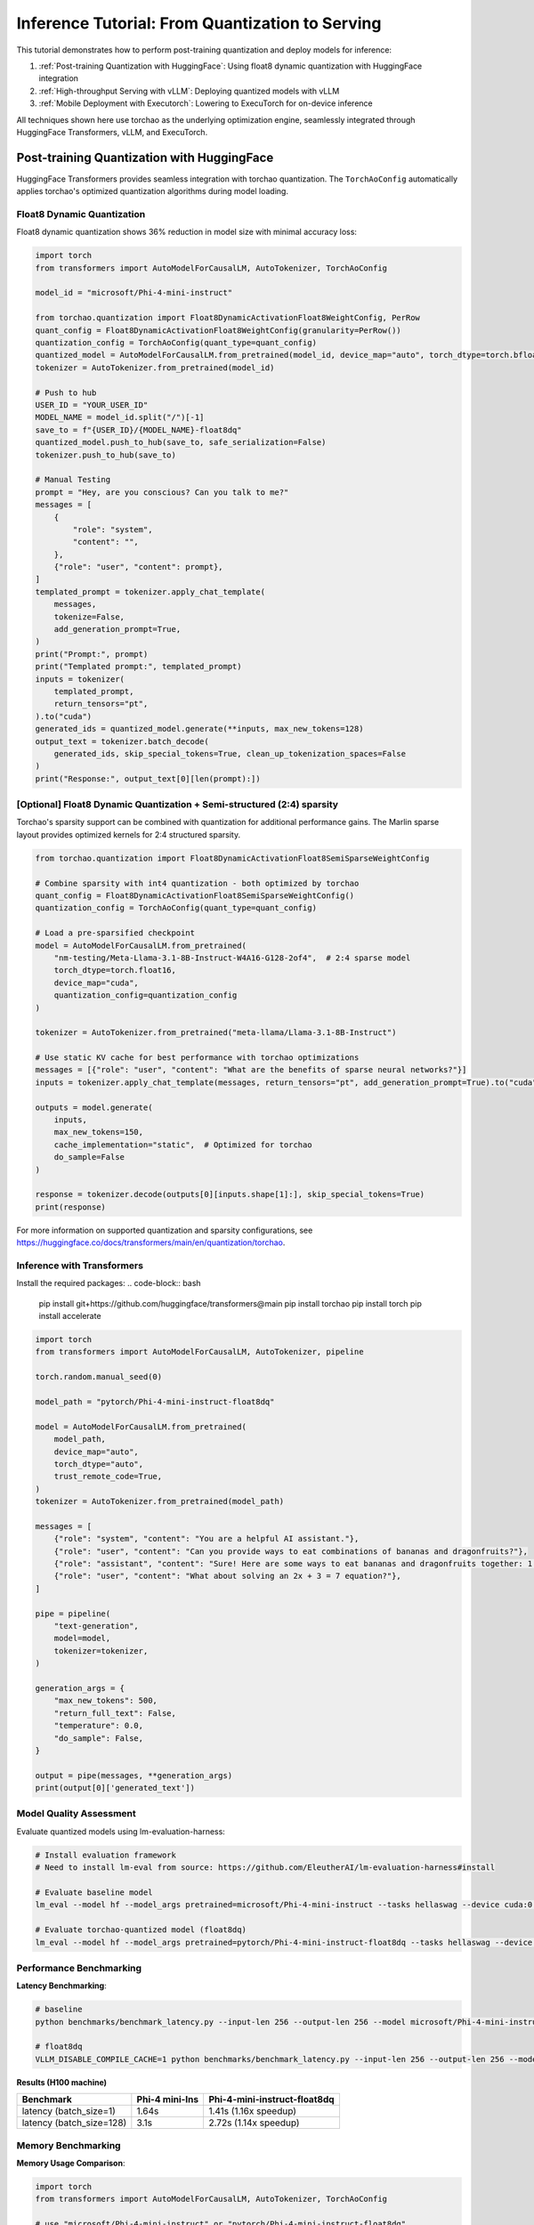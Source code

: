 ##################################################
Inference Tutorial: From Quantization to Serving
##################################################

This tutorial demonstrates how to perform post-training quantization and deploy models for inference:

1. :ref:`Post-training Quantization with HuggingFace`: Using float8 dynamic quantization with HuggingFace integration
2. :ref:`High-throughput Serving with vLLM`: Deploying quantized models with vLLM
3. :ref:`Mobile Deployment with Executorch`: Lowering to ExecuTorch for on-device inference

All techniques shown here use torchao as the underlying optimization engine, seamlessly integrated through HuggingFace Transformers, vLLM, and ExecuTorch.

Post-training Quantization with HuggingFace
############################################

HuggingFace Transformers provides seamless integration with torchao quantization. The ``TorchAoConfig`` automatically applies torchao's optimized quantization algorithms during model loading.

Float8 Dynamic Quantization
------------------------------

Float8 dynamic quantization shows 36% reduction in model size with minimal accuracy loss:

.. code-block:: python

    import torch
    from transformers import AutoModelForCausalLM, AutoTokenizer, TorchAoConfig

    model_id = "microsoft/Phi-4-mini-instruct"

    from torchao.quantization import Float8DynamicActivationFloat8WeightConfig, PerRow
    quant_config = Float8DynamicActivationFloat8WeightConfig(granularity=PerRow())
    quantization_config = TorchAoConfig(quant_type=quant_config)
    quantized_model = AutoModelForCausalLM.from_pretrained(model_id, device_map="auto", torch_dtype=torch.bfloat16, quantization_config=quantization_config)
    tokenizer = AutoTokenizer.from_pretrained(model_id)

    # Push to hub
    USER_ID = "YOUR_USER_ID"
    MODEL_NAME = model_id.split("/")[-1]
    save_to = f"{USER_ID}/{MODEL_NAME}-float8dq"
    quantized_model.push_to_hub(save_to, safe_serialization=False)
    tokenizer.push_to_hub(save_to)

    # Manual Testing
    prompt = "Hey, are you conscious? Can you talk to me?"
    messages = [
        {
            "role": "system",
            "content": "",
        },
        {"role": "user", "content": prompt},
    ]
    templated_prompt = tokenizer.apply_chat_template(
        messages,
        tokenize=False,
        add_generation_prompt=True,
    )
    print("Prompt:", prompt)
    print("Templated prompt:", templated_prompt)
    inputs = tokenizer(
        templated_prompt,
        return_tensors="pt",
    ).to("cuda")
    generated_ids = quantized_model.generate(**inputs, max_new_tokens=128)
    output_text = tokenizer.batch_decode(
        generated_ids, skip_special_tokens=True, clean_up_tokenization_spaces=False
    )
    print("Response:", output_text[0][len(prompt):])


[Optional] Float8 Dynamic Quantization + Semi-structured (2:4) sparsity
--------------------------------------------------------------------------

Torchao's sparsity support can be combined with quantization for additional performance gains. The Marlin sparse layout provides optimized kernels for 2:4 structured sparsity.

.. code-block:: python

    from torchao.quantization import Float8DynamicActivationFloat8SemiSparseWeightConfig

    # Combine sparsity with int4 quantization - both optimized by torchao
    quant_config = Float8DynamicActivationFloat8SemiSparseWeightConfig()
    quantization_config = TorchAoConfig(quant_type=quant_config)

    # Load a pre-sparsified checkpoint
    model = AutoModelForCausalLM.from_pretrained(
        "nm-testing/Meta-Llama-3.1-8B-Instruct-W4A16-G128-2of4",  # 2:4 sparse model
        torch_dtype=torch.float16,
        device_map="cuda",
        quantization_config=quantization_config
    )

    tokenizer = AutoTokenizer.from_pretrained("meta-llama/Llama-3.1-8B-Instruct")

    # Use static KV cache for best performance with torchao optimizations
    messages = [{"role": "user", "content": "What are the benefits of sparse neural networks?"}]
    inputs = tokenizer.apply_chat_template(messages, return_tensors="pt", add_generation_prompt=True).to("cuda")

    outputs = model.generate(
        inputs,
        max_new_tokens=150,
        cache_implementation="static",  # Optimized for torchao
        do_sample=False
    )

    response = tokenizer.decode(outputs[0][inputs.shape[1]:], skip_special_tokens=True)
    print(response)

For more information on supported quantization and sparsity configurations, see https://huggingface.co/docs/transformers/main/en/quantization/torchao.

Inference with Transformers
---------------------------

Install the required packages:
.. code-block:: bash
    pip install git+https://github.com/huggingface/transformers@main
    pip install torchao
    pip install torch
    pip install accelerate

.. code-block:: python

    import torch
    from transformers import AutoModelForCausalLM, AutoTokenizer, pipeline

    torch.random.manual_seed(0)

    model_path = "pytorch/Phi-4-mini-instruct-float8dq"

    model = AutoModelForCausalLM.from_pretrained(
        model_path,
        device_map="auto",
        torch_dtype="auto",
        trust_remote_code=True,
    )
    tokenizer = AutoTokenizer.from_pretrained(model_path)

    messages = [
        {"role": "system", "content": "You are a helpful AI assistant."},
        {"role": "user", "content": "Can you provide ways to eat combinations of bananas and dragonfruits?"},
        {"role": "assistant", "content": "Sure! Here are some ways to eat bananas and dragonfruits together: 1. Banana and dragonfruit smoothie: Blend bananas and dragonfruits together with some milk and honey. 2. Banana and dragonfruit salad: Mix sliced bananas and dragonfruits together with some lemon juice and honey."},
        {"role": "user", "content": "What about solving an 2x + 3 = 7 equation?"},
    ]

    pipe = pipeline(
        "text-generation",
        model=model,
        tokenizer=tokenizer,
    )

    generation_args = {
        "max_new_tokens": 500,
        "return_full_text": False,
        "temperature": 0.0,
        "do_sample": False,
    }

    output = pipe(messages, **generation_args)
    print(output[0]['generated_text'])

Model Quality Assessment
------------------------

Evaluate quantized models using lm-evaluation-harness:

.. code-block:: bash

    # Install evaluation framework
    # Need to install lm-eval from source: https://github.com/EleutherAI/lm-evaluation-harness#install

    # Evaluate baseline model
    lm_eval --model hf --model_args pretrained=microsoft/Phi-4-mini-instruct --tasks hellaswag --device cuda:0 --batch_size 8

    # Evaluate torchao-quantized model (float8dq)
    lm_eval --model hf --model_args pretrained=pytorch/Phi-4-mini-instruct-float8dq --tasks hellaswag --device cuda:0 --batch_size 8


Performance Benchmarking
------------------------------

**Latency Benchmarking**:

.. code-block:: bash

    # baseline
    python benchmarks/benchmark_latency.py --input-len 256 --output-len 256 --model microsoft/Phi-4-mini-instruct --batch-size 1

    # float8dq
    VLLM_DISABLE_COMPILE_CACHE=1 python benchmarks/benchmark_latency.py --input-len 256 --output-len 256 --model pytorch/Phi-4-mini-instruct-float8dq --batch-size 1

**Results (H100 machine)**

+----------------------------+----------------+------------------------------+
| Benchmark                  | Phi-4 mini-Ins | Phi-4-mini-instruct-float8dq |
+============================+================+==============================+
| latency (batch_size=1)     | 1.64s          | 1.41s (1.16x speedup)        |
+----------------------------+----------------+------------------------------+
| latency (batch_size=128)   | 3.1s           | 2.72s (1.14x speedup)        |
+----------------------------+----------------+------------------------------+


Memory Benchmarking
--------------------

**Memory Usage Comparison**:

.. code-block:: python

    import torch
    from transformers import AutoModelForCausalLM, AutoTokenizer, TorchAoConfig

    # use "microsoft/Phi-4-mini-instruct" or "pytorch/Phi-4-mini-instruct-float8dq"
    model_id = "pytorch/Phi-4-mini-instruct-float8dq"
    quantized_model = AutoModelForCausalLM.from_pretrained(model_id, device_map="auto", torch_dtype=torch.bfloat16)
    tokenizer = AutoTokenizer.from_pretrained(model_id)

    torch.cuda.reset_peak_memory_stats()

    prompt = "Hey, are you conscious? Can you talk to me?"
    messages = [
        {
            "role": "system",
            "content": "",
        },
        {"role": "user", "content": prompt},
    ]
    templated_prompt = tokenizer.apply_chat_template(
        messages,
        tokenize=False,
        add_generation_prompt=True,
    )
    print("Prompt:", prompt)
    print("Templated prompt:", templated_prompt)
    inputs = tokenizer(
        templated_prompt,
        return_tensors="pt",
    ).to("cuda")
    generated_ids = quantized_model.generate(**inputs, max_new_tokens=128)
    output_text = tokenizer.batch_decode(
        generated_ids, skip_special_tokens=True, clean_up_tokenization_spaces=False
    )
    print("Response:", output_text[0][len(prompt):])

    mem = torch.cuda.max_memory_reserved() / 1e9
    print(f"Peak Memory Usage: {mem:.02f} GB")


+-------------------+----------------+------------------------------+
| Benchmark         | Phi-4 mini-Ins | Phi-4-mini-instruct-float8dq |
+===================+================+==============================+
| Peak Memory (GB)  | 8.91           | 5.70 (36% reduction)         |
+-------------------+----------------+------------------------------+

Performance Breakdown
------------------------------
When using vLLM with torchao:

- **Float8 dynamic quantization**: Provides 36% VRAM reduction, 1.15x-1.2x speedup and little to no accuracy impact on H100
- **Sparsity Support**: Semi-structured (2:4) sparsity for faster inference (see [Accelerating Neural Network Training with Semi-Structured (2:4) Sparsity](https://pytorch.org/blog/accelerating-neural-network-training/) blog post)
- **KV Cache Quantization**: Enables long context inference with lower memory (see [KV Cache Quantization](https://github.com/pytorch/ao/blob/main/torchao/_models/llama/README.md))

High-throughput Serving with vLLM
##################################

vLLM automatically leverages torchao's optimized kernels when serving quantized models, providing significant throughput improvements.

Setting up vLLM with Quantized Models
--------------------------------------

First, install vLLM with torchao support:

.. code-block:: bash

    pip install vllm --pre --extra-index-url https://wheels.vllm.ai/nightly
    pip install torchao

Serving Quantized Models
-----------------------------

.. code-block:: bash

    vllm serve pytorch/Phi-4-mini-instruct-float8dq --tokenizer microsoft/Phi-4-mini-instruct -O3


Serving Performance Benchmarking
--------------------------------

**Serving Benchmarking**:

We benchmarked the throughput in a serving environment.

.. code-block:: bash

    # Setup: Get vllm source code
    git clone git@github.com:vllm-project/vllm.git

    # Install vllm
    VLLM_USE_PRECOMPILED=1 pip install --editable .

    # Run the benchmarks under vllm root folder:

    # Download sharegpt dataset:
    wget https://huggingface.co/datasets/anon8231489123/ShareGPT_Vicuna_unfiltered/resolve/main/ShareGPT_V3_unfiltered_cleaned_split.json

    # Other datasets can be found in: https://github.com/vllm-project/vllm/tree/main/benchmarks
    # Note: you can change the number of prompts to be benchmarked with --num-prompts argument for benchmark_serving script.

    # For baseline
    # Server:
    vllm serve microsoft/Phi-4-mini-instruct --tokenizer microsoft/Phi-4-mini-instruct -O3
    # Client:
    python benchmarks/benchmark_serving.py --backend vllm --dataset-name sharegpt --tokenizer microsoft/Phi-4-mini-instruct --dataset-path ./ShareGPT_V3_unfiltered_cleaned_split.json --model microsoft/Phi-4-mini-instruct --num-prompts 1

    # For float8dq
    # Server:
    VLLM_DISABLE_COMPILE_CACHE=1 vllm serve pytorch/Phi-4-mini-instruct-float8dq --tokenizer microsoft/Phi-4-mini-instruct -O3
    # Client:
    python benchmarks/benchmark_serving.py --backend vllm --dataset-name sharegpt --tokenizer microsoft/Phi-4-mini-instruct --dataset-path ./ShareGPT_V3_unfiltered_cleaned_split.json --model pytorch/Phi-4-mini-instruct-float8dq --num-prompts 1

**Results (H100 machine)**

+----------------------------+----------------+------------------------------+
| Benchmark                  | Phi-4 mini-Ins | Phi-4-mini-instruct-float8dq |
+============================+================+==============================+
| serving (num_prompts=1)    | 1.35 req/s     | 1.57 req/s (1.16x speedup)   |
+----------------------------+----------------+------------------------------+
| serving (num_prompts=1000) | 66.68 req/s    | 80.53 req/s (1.21x speedup)  |
+----------------------------+----------------+------------------------------+

Inference with vLLM
-------------------

.. code-block:: python

    from vllm import LLM, SamplingParams

    # Sample prompts.
    prompts = [
        "Hello, my name is",
        "The president of the United States is",
        "The capital of France is",
        "The future of AI is",
    ]
    # Create a sampling params object.
    sampling_params = SamplingParams(temperature=0.8, top_p=0.95)


    if __name__ == '__main__':
        # Create an LLM.
        llm = LLM(model="pytorch/Phi-4-mini-instruct-float8dq")
        # Generate texts from the prompts.
        # The output is a list of RequestOutput objects
        # that contain the prompt, generated text, and other information.
        outputs = llm.generate(prompts, sampling_params)
        # Print the outputs.
        print("\nGenerated Outputs:\n" + "-" * 60)
        for output in outputs:
            prompt = output.prompt
            generated_text = output.outputs[0].text
            print(f"Prompt:    {prompt!r}")
            print(f"Output:    {generated_text!r}")
            print("-" * 60)

Mobile Deployment with ExecuTorch
##################################

ExecuTorch enables on-device inference using torchao's mobile-optimized quantization schemes. The 8da4w (8-bit dynamic activation, 4-bit weight) configuration is specifically designed for mobile deployment.

**Step 1: Untie Embedding Weights**

We want to quantize the embedding and lm_head differently. Since those layers are tied, we first need to untie the model:

.. code-block:: python

    from transformers import (
    AutoModelForCausalLM,
    AutoProcessor,
    AutoTokenizer,
    )
    import torch

    model_id = "microsoft/Phi-4-mini-instruct"
    untied_model = AutoModelForCausalLM.from_pretrained(model_id, torch_dtype="auto", device_map="auto")
    tokenizer = AutoTokenizer.from_pretrained(model_id)

    print(untied_model)
    from transformers.modeling_utils import find_tied_parameters
    print("tied weights:", find_tied_parameters(untied_model))
    if getattr(untied_model.config.get_text_config(decoder=True), "tie_word_embeddings"):
        setattr(untied_model.config.get_text_config(decoder=True), "tie_word_embeddings", False)

    untied_model._tied_weights_keys = []
    untied_model.lm_head.weight = torch.nn.Parameter(untied_model.lm_head.weight.clone())

    print("tied weights:", find_tied_parameters(untied_model))

    USER_ID = "YOUR_USER_ID"
    MODEL_NAME = model_id.split("/")[-1]
    save_to = f"{USER_ID}/{MODEL_NAME}-untied-weights"

    untied_model.push_to_hub(save_to)
    tokenizer.push_to_hub(save_to)

    # or save locally
    save_to_local_path = f"{MODEL_NAME}-untied-weights"
    untied_model.save_pretrained(save_to_local_path)
    tokenizer.save_pretrained(save_to)

**Step 2: Create Mobile-Optimized Quantization**

Quantizing the model for mobile deployment using torchao's Int8DynamicActivationIntxWeightConfig configuration:

.. code-block:: python

    from transformers import (
    AutoModelForCausalLM,
    AutoProcessor,
    AutoTokenizer,
    TorchAoConfig,
    )
    from torchao.quantization.quant_api import (
        IntxWeightOnlyConfig,
        Int8DynamicActivationIntxWeightConfig,
        ModuleFqnToConfig,
        quantize_,
    )
    from torchao.quantization.granularity import PerGroup, PerAxis
    import torch

    # we start from the model with untied weights
    model_id = "microsoft/Phi-4-mini-instruct"
    USER_ID = "YOUR_USER_ID"
    MODEL_NAME = model_id.split("/")[-1]
    untied_model_id = f"{USER_ID}/{MODEL_NAME}-untied-weights"
    untied_model_local_path = f"{MODEL_NAME}-untied-weights"

    embedding_config = IntxWeightOnlyConfig(
        weight_dtype=torch.int8,
        granularity=PerAxis(0),
    )
    linear_config = Int8DynamicActivationIntxWeightConfig(
        weight_dtype=torch.int4,
        weight_granularity=PerGroup(32),
        weight_scale_dtype=torch.bfloat16,
    )
    quant_config = ModuleFqnToConfig({"_default": linear_config, "model.embed_tokens": embedding_config})
    quantization_config = TorchAoConfig(quant_type=quant_config, include_embedding=True, untie_embedding_weights=True, modules_to_not_convert=[])

    # either use `untied_model_id` or `untied_model_local_path`
    quantized_model = AutoModelForCausalLM.from_pretrained(untied_model_id, torch_dtype=torch.float32, device_map="auto", quantization_config=quantization_config)
    tokenizer = AutoTokenizer.from_pretrained(model_id)

    # Push to hub
    MODEL_NAME = model_id.split("/")[-1]
    save_to = f"{USER_ID}/{MODEL_NAME}-8da4w"
    quantized_model.push_to_hub(save_to, safe_serialization=False)
    tokenizer.push_to_hub(save_to)

    # Manual testing
    prompt = "Hey, are you conscious? Can you talk to me?"
    messages = [
        {
            "role": "system",
            "content": "",
        },
        {"role": "user", "content": prompt},
    ]
    templated_prompt = tokenizer.apply_chat_template(
        messages,
        tokenize=False,
        add_generation_prompt=True,
    )
    print("Prompt:", prompt)
    print("Templated prompt:", templated_prompt)
    inputs = tokenizer(
        templated_prompt,
        return_tensors="pt",
    ).to("cuda")
    generated_ids = quantized_model.generate(**inputs, max_new_tokens=128)
    output_text = tokenizer.batch_decode(
        generated_ids, skip_special_tokens=True, clean_up_tokenization_spaces=False
    )
    print("Response:", output_text[0][len(prompt):])


**Step 3: Export to ExecuTorch**

.. code-block:: bash

    # Install ExecuTorch
    git clone https://github.com/pytorch/executorch.git
    cd executorch
    ./install_requirements.sh

    # Convert checkpoint format for ExecuTorch
    python -m executorch.examples.models.phi_4_mini.convert_weights pytorch_model.bin pytorch_model_converted.bin

    # Export to PTE format with torchao optimizations preserved
    PARAMS="executorch/examples/models/phi_4_mini/config.json"
    python -m executorch.examples.models.llama.export_llama \
        --model "phi_4_mini" \
        --checkpoint "pytorch_model_converted.bin" \
        --params "$PARAMS" \
        -kv \
        --use_sdpa_with_kv_cache \
        -X \
        --metadata '{"get_bos_id":199999, "get_eos_ids":[200020,199999]}' \
        --max_seq_length 128 \
        --max_context_length 128 \
        --output_name="phi4-mini-8da4w.pte"


Mobile Performance Characteristics
----------------------------------

The torchao-optimized 8da4w model provides:

- **Memory**: ~3.2GB on iPhone 15 Pro
- **Speed**: ~17 tokens/sec on iPhone 15 Pro
- **Accuracy**: Maintained within 5-10% of original model on most benchmarks

For detailed instructions on testing the executorch model and reproducing benchmarks please refer to the [HF Phi-4-mini-instruct-8da4w model](https://huggingface.co/pytorch/Phi-4-mini-instruct-8da4w).

Conclusion
##########

This tutorial demonstrated how torchao's quantization and sparsity techniques integrate seamlessly across the entire ML deployment stack:

- **HuggingFace Transformers** provides easy model loading with torchao quantization
- **vLLM** leverages torchao's optimized kernels for high-throughput serving
- **ExecuTorch** enables mobile deployment with torchao's mobile-optimized schemes
- **lm-evaluation-harness** provides model quality assessment

All these frameworks use torchao as the underlying optimization engine, ensuring consistent performance gains and ease of integration. The quantization techniques shown provide significant memory reduction (3-4x) and performance improvements (1.5-2x) while maintaining model quality within acceptable bounds for most applications.

For production deployments, always benchmark on your specific use case and hardware to validate the performance and accuracy trade-offs.
